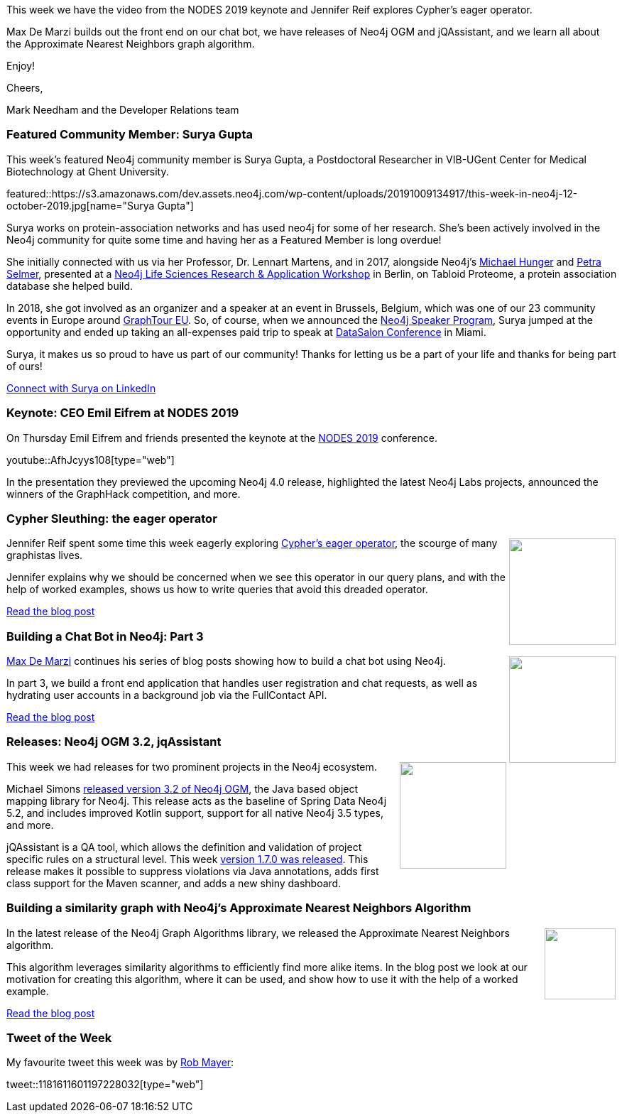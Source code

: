﻿:linkattrs:
:type: "web"

////
[Keywords/Tags:]
<insert-tags-here>


[Meta Description:]
Discover what's new in the Neo4j community for the week of 31 Aug 2019


[Primary Image File Name:]
this-week-neo4j-31-aug-2019.jpg

[Primary Image Alt Text:]


[Headline:]
This Week in Neo4j - NODES Preview: Data Science & Graph Algorithms, Graphing Brexit, Building a Chat Bot

[Body copy:]
////


This week we have the video from the NODES 2019 keynote and Jennifer Reif explores Cypher's eager operator.

Max De Marzi builds out the front end on our chat bot, we have releases of Neo4j OGM and jQAssistant, and we learn all about the Approximate Nearest Neighbors graph algorithm.

Enjoy!

Cheers,

Mark Needham and the Developer Relations team

[[featured-community-member]]
=== Featured Community Member: Surya Gupta

This week's featured Neo4j community member is Surya Gupta, a Postdoctoral Researcher in VIB-UGent Center for Medical Biotechnology at Ghent University.

featured::https://s3.amazonaws.com/dev.assets.neo4j.com/wp-content/uploads/20191009134917/this-week-in-neo4j-12-october-2019.jpg[name="Surya Gupta"]

Surya works on protein-association networks and has used neo4j for some of her research. She’s been actively involved in the Neo4j community for quite some time and having her as a Featured Member is long overdue! 

She initially connected with us via her Professor, Dr. Lennart Martens, and in 2017, alongside Neo4j’s https://twitter.com/mesirii[Michael Hunger^] and https://twitter.com/aethelraed?lang=en[Petra Selmer^], presented at a https://neo4j.com/blog/neo4j-life-sciences-healthcare-workshop-berlin/[Neo4j Life Sciences Research & Application Workshop^] in Berlin, on Tabloid Proteome, a protein association database she helped build.

In 2018, she got involved as an organizer and a speaker at an event in Brussels, Belgium, which was one of our 23 community events in Europe around https://neo4j.com/blog/thank-you-neo4j-community-graphtour/[GraphTour EU^].  So, of course, when we announced the https://neo4j.com/speaker-program/[Neo4j Speaker Program^], Surya jumped at the opportunity and ended up taking an all-expenses paid trip to speak at https://www.datascience.salon/miami-2019-bios-and-abstracts/[DataSalon Conference^] in Miami.  

Surya, it makes us so proud to have us part of our community! Thanks for letting us be a part of your life and thanks for being part of ours!

https://www.linkedin.com/in/surya-gupta-50969827/?originalSubdomain=be[Connect with Surya on LinkedIn, role="medium button"]

[[features-1]]
=== Keynote: CEO Emil Eifrem at NODES 2019

On Thursday Emil Eifrem and friends presented the keynote at the https://neo4j.com/online-summit/[NODES 2019^] conference.

youtube::AfhJcyys108[type={type}]

In the presentation they previewed the upcoming Neo4j 4.0 release, highlighted the latest Neo4j Labs projects, announced the winners of the GraphHack competition, and more. 

[[features-2]]
=== Cypher Sleuthing: the eager operator

++++
<div style="float:right; padding: 2px	">
<img src="https://s3.amazonaws.com/dev.assets.neo4j.com/wp-content/uploads/20191009122250/1_WPn_-Hyd-yidFHfaXVfPjA.jpeg" width="150px"  />
</div>
++++

Jennifer Reif spent some time this week eagerly exploring https://neo4j.com/docs/cypher-manual/current/execution-plans/operators/#query-plan-eager[Cypher's eager operator^], the scourge of many graphistas lives.

Jennifer explains why we should be concerned when we see this operator in our query plans, and with the help of worked examples, shows us how to write queries that avoid this dreaded operator.







https://medium.com/neo4j/cypher-sleuthing-the-eager-operator-84a64d91a452/[Read the blog post, role="medium button"]

[[features-3]]
=== Building a Chat Bot in Neo4j: Part 3

++++
<div style="float:right; padding: 2px	">
<img src="https://s3.amazonaws.com/dev.assets.neo4j.com/wp-content/uploads/20191009083401/chatbot-3.jpg" width="150px"  />
</div>
++++

https://twitter.com/maxdemarzi[Max De Marzi^] continues his series of blog posts showing how to build a chat bot using Neo4j.

In part 3, we build a front end application that handles user registration and chat requests, as well as hydrating user accounts in a background job via the FullContact API.

https://maxdemarzi.com/2019/09/24/building-a-chat-bot-in-neo4j-part-3/[Read the blog post, role="medium button"]

[[features-4]]
=== Releases: Neo4j OGM 3.2, jqAssistant

++++
<div style="float:right; padding: 2px	">
<img src="https://s3.amazonaws.com/dev.assets.neo4j.com/wp-content/uploads/20191009085529/noun_Download_711090.png" width="150px"  />
</div>
++++

This week we had releases for two prominent projects in the Neo4j ecosystem.

Michael Simons https://medium.com/neo4j/neo4j-ogm-3-2-released-cdbaf1be1400[released version 3.2 of Neo4j OGM^], the Java based object mapping library for Neo4j. This release acts as the baseline of Spring Data Neo4j 5.2, and includes improved Kotlin support, support for all native Neo4j 3.5 types, and more.


jQAssistant is a QA tool, which allows the definition and validation of project specific rules on a structural level. This week https://jqassistant.org/jqassistant-1-7-0-released/[version 1.7.0 was released^]. This release makes it possible to suppress violations via Java annotations, adds first class support for the Maven scanner, and adds a new shiny dashboard.


[[features-5]]
=== Building a similarity graph with Neo4j’s Approximate Nearest Neighbors Algorithm

++++
<div style="float:right; padding: 2px	">
<img src="https://s3.amazonaws.com/dev.assets.neo4j.com/wp-content/uploads/20191009082848/1_SG-PohsurrOVxaOd04kgSQ.png" width="100px"  />
</div>
++++

In the latest release of the Neo4j Graph Algorithms library, we released the Approximate Nearest Neighbors algorithm.

This algorithm leverages similarity algorithms to efficiently find more alike items. In the blog post we look at our motivation for creating this algorithm, where it can be used, and show how to use it with the help of a worked example.

https://medium.com/neo4j/building-a-similarity-graph-with-neo4js-approximate-nearest-neighbors-algorithm-1398583b280b[Read the blog post, role="medium button"]


=== Tweet of the Week

My favourite tweet this week was by https://twitter.com/ThatRobHuman[Rob Mayer^]:

// https://twitter.com/codexeditor/status/1166494387016101889

tweet::1181611601197228032[type={type}]


////

* I wrote a blog post covering some of the common questions that https://neo4j.com/developer/dates-datetimes-durations/

* Gunnar Morling 🇪🇺 @gunnarmorling
If you've missed it so far, check out this superb intro () to #Quarkus at @heisedcwritten by @rotnroll666; not only describing the usage, but also touching on custom Quarkus extensions using the example of Michael's extension for #Neo4j .
https://www.heise.de/developer/artikel/Quarkus-Der-Blick-ueber-den-Tellerrand-4532556.html?seite=all

* https://dzone.com/articles/analyzing-us-lobbying-data-in-neo4j

* https://dzone.com/articles/lobbying-for-fun-and-pleasure 


I'm proud to announce that I've achieved my Reverse Engineering Malware (GREM) Gold Certification. "Leveraging the PE Rich Header for Static Malware Detection and Linking" is now published in the SANS Reading Room!
https://www.sans.org/reading-room/whitepapers/reverseengineeringmalware/leveraging-pe-rich-header-static-malware-detection-linking-39045 

https://towardsdatascience.com/how-i-learned-to-stop-worrying-and-love-the-graph-database-ef8af4ac7a8

https://www.confluent.io/kafka-summit-san-francisco-2019/extending-the-stream-table-duality-into-a-trinity-with-graphs



https://medium.com/@nsmith_piano/the-perfect-dorm-room-assignment-exploring-the-bipartite-matching-problem-with-neo4j-c59ade420acb

https://ubiquis.co.uk/uncategorized/graph-databases-loading-data-with-neo4j/

////
